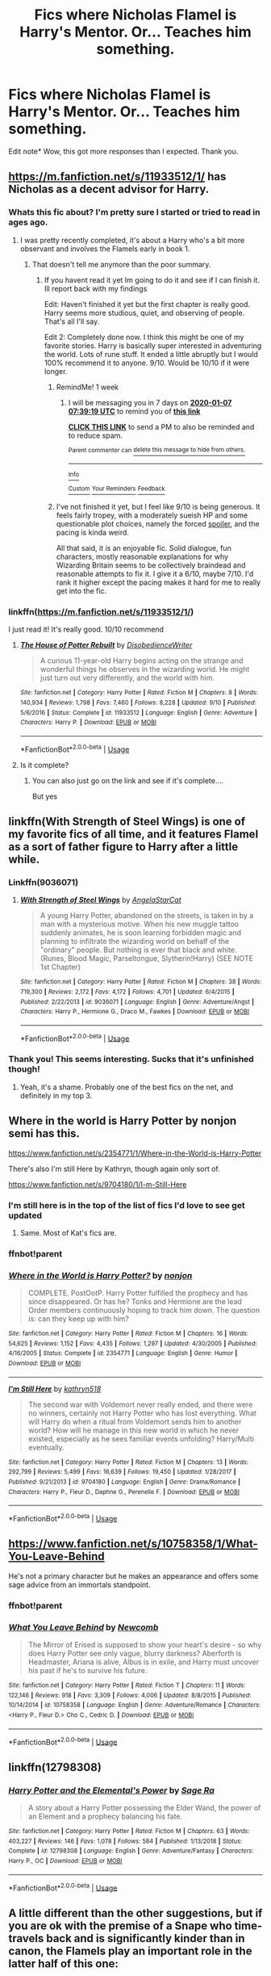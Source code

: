 #+TITLE: Fics where Nicholas Flamel is Harry's Mentor. Or... Teaches him something.

* Fics where Nicholas Flamel is Harry's Mentor. Or... Teaches him something.
:PROPERTIES:
:Author: frostking104
:Score: 40
:DateUnix: 1577686340.0
:DateShort: 2019-Dec-30
:FlairText: Request
:END:
Edit note* Wow, this got more responses than I expected. Thank you.


** [[https://m.fanfiction.net/s/11933512/1/]] has Nicholas as a decent advisor for Harry.
:PROPERTIES:
:Author: Shadowclonier
:Score: 9
:DateUnix: 1577686996.0
:DateShort: 2019-Dec-30
:END:

*** Whats this fic about? I'm pretty sure I started or tried to read in ages ago.
:PROPERTIES:
:Author: EpicBeardMan
:Score: 2
:DateUnix: 1577708041.0
:DateShort: 2019-Dec-30
:END:

**** I was pretty recently completed, it's about a Harry who's a bit more observant and involves the Flamels early in book 1.
:PROPERTIES:
:Author: diraniola
:Score: 2
:DateUnix: 1577721448.0
:DateShort: 2019-Dec-30
:END:

***** That doesn't tell me anymore than the poor summary.
:PROPERTIES:
:Author: EpicBeardMan
:Score: 1
:DateUnix: 1577745118.0
:DateShort: 2019-Dec-31
:END:

****** If you havent read it yet Im going to do it and see if I can finish it. Ill report back with my findings

Edit: Haven't finished it yet but the first chapter is really good. Harry seems more studious, quiet, and observing of people. That's all I'll say.

Edit 2: Completely done now. I think this might be one of my favorite stories. Harry is basically super interested in adventuring the world. Lots of rune stuff. It ended a little abruptly but I would 100% recommend it to anyone. 9/10. Would be 10/10 if it were longer.
:PROPERTIES:
:Author: BananaManV5
:Score: 2
:DateUnix: 1577773269.0
:DateShort: 2019-Dec-31
:END:

******* RemindMe! 1 week
:PROPERTIES:
:Author: Goodpie2
:Score: 1
:DateUnix: 1577777959.0
:DateShort: 2019-Dec-31
:END:

******** I will be messaging you in 7 days on [[http://www.wolframalpha.com/input/?i=2020-01-07%2007:39:19%20UTC%20To%20Local%20Time][*2020-01-07 07:39:19 UTC*]] to remind you of [[https://np.reddit.com/r/HPfanfiction/comments/ehi7in/fics_where_nicholas_flamel_is_harrys_mentor_or/fcmjmkq/?context=3][*this link*]]

[[https://np.reddit.com/message/compose/?to=RemindMeBot&subject=Reminder&message=%5Bhttps%3A%2F%2Fwww.reddit.com%2Fr%2FHPfanfiction%2Fcomments%2Fehi7in%2Ffics_where_nicholas_flamel_is_harrys_mentor_or%2Ffcmjmkq%2F%5D%0A%0ARemindMe%21%202020-01-07%2007%3A39%3A19%20UTC][*CLICK THIS LINK*]] to send a PM to also be reminded and to reduce spam.

^{Parent commenter can} [[https://np.reddit.com/message/compose/?to=RemindMeBot&subject=Delete%20Comment&message=Delete%21%20ehi7in][^{delete this message to hide from others.}]]

--------------

[[https://np.reddit.com/r/RemindMeBot/comments/e1bko7/remindmebot_info_v21/][^{Info}]]

[[https://np.reddit.com/message/compose/?to=RemindMeBot&subject=Reminder&message=%5BLink%20or%20message%20inside%20square%20brackets%5D%0A%0ARemindMe%21%20Time%20period%20here][^{Custom}]]
[[https://np.reddit.com/message/compose/?to=RemindMeBot&subject=List%20Of%20Reminders&message=MyReminders%21][^{Your Reminders}]]
[[https://np.reddit.com/message/compose/?to=Watchful1&subject=RemindMeBot%20Feedback][^{Feedback}]]
:PROPERTIES:
:Author: RemindMeBot
:Score: 1
:DateUnix: 1577777980.0
:DateShort: 2019-Dec-31
:END:


******* I've not finished it yet, but I feel like 9/10 is being generous. It feels fairly tropey, with a moderately sueish HP and some questionable plot choices, namely the forced [[#s][spoiler]], and the pacing is kinda weird.

All that said, it /is/ an enjoyable fic. Solid dialogue, fun characters, mostly reasonable explanations for why Wizarding Britain seems to be collectively braindead and reasonable attempts to fix it. I give it a 6/10, maybe 7/10. I'd rank it higher except the pacing makes it hard for me to really get into the fic.
:PROPERTIES:
:Author: Goodpie2
:Score: 1
:DateUnix: 1578386486.0
:DateShort: 2020-Jan-07
:END:


*** linkffn([[https://m.fanfiction.net/s/11933512/1/]])

I just read it! It's really good. 10/10 recommend
:PROPERTIES:
:Author: apostscript
:Score: 2
:DateUnix: 1577714044.0
:DateShort: 2019-Dec-30
:END:

**** [[https://www.fanfiction.net/s/11933512/1/][*/The House of Potter Rebuilt/*]] by [[https://www.fanfiction.net/u/1228238/DisobedienceWriter][/DisobedienceWriter/]]

#+begin_quote
  A curious 11-year-old Harry begins acting on the strange and wonderful things he observes in the wizarding world. He might just turn out very differently, and the world with him.
#+end_quote

^{/Site/:} ^{fanfiction.net} ^{*|*} ^{/Category/:} ^{Harry} ^{Potter} ^{*|*} ^{/Rated/:} ^{Fiction} ^{M} ^{*|*} ^{/Chapters/:} ^{8} ^{*|*} ^{/Words/:} ^{140,934} ^{*|*} ^{/Reviews/:} ^{1,798} ^{*|*} ^{/Favs/:} ^{7,460} ^{*|*} ^{/Follows/:} ^{8,228} ^{*|*} ^{/Updated/:} ^{9/10} ^{*|*} ^{/Published/:} ^{5/6/2016} ^{*|*} ^{/Status/:} ^{Complete} ^{*|*} ^{/id/:} ^{11933512} ^{*|*} ^{/Language/:} ^{English} ^{*|*} ^{/Genre/:} ^{Adventure} ^{*|*} ^{/Characters/:} ^{Harry} ^{P.} ^{*|*} ^{/Download/:} ^{[[http://www.ff2ebook.com/old/ffn-bot/index.php?id=11933512&source=ff&filetype=epub][EPUB]]} ^{or} ^{[[http://www.ff2ebook.com/old/ffn-bot/index.php?id=11933512&source=ff&filetype=mobi][MOBI]]}

--------------

*FanfictionBot*^{2.0.0-beta} | [[https://github.com/tusing/reddit-ffn-bot/wiki/Usage][Usage]]
:PROPERTIES:
:Author: FanfictionBot
:Score: 2
:DateUnix: 1577714055.0
:DateShort: 2019-Dec-30
:END:


**** Is it complete?
:PROPERTIES:
:Author: FinnD25
:Score: 1
:DateUnix: 1577720301.0
:DateShort: 2019-Dec-30
:END:

***** You can also just go on the link and see if it's complete....

But yes
:PROPERTIES:
:Author: MoleOfWar
:Score: 1
:DateUnix: 1577724402.0
:DateShort: 2019-Dec-30
:END:


** linkffn(With Strength of Steel Wings) is one of my favorite fics of all time, and it features Flamel as a sort of father figure to Harry after a little while.
:PROPERTIES:
:Author: Goodpie2
:Score: 9
:DateUnix: 1577702759.0
:DateShort: 2019-Dec-30
:END:

*** Linkffn(9036071)
:PROPERTIES:
:Author: rohan62442
:Score: 3
:DateUnix: 1577706709.0
:DateShort: 2019-Dec-30
:END:

**** [[https://www.fanfiction.net/s/9036071/1/][*/With Strength of Steel Wings/*]] by [[https://www.fanfiction.net/u/717542/AngelaStarCat][/AngelaStarCat/]]

#+begin_quote
  A young Harry Potter, abandoned on the streets, is taken in by a man with a mysterious motive. When his new muggle tattoo suddenly animates, he is soon learning forbidden magic and planning to infiltrate the wizarding world on behalf of the "ordinary" people. But nothing is ever that black and white. (Runes, Blood Magic, Parseltongue, Slytherin!Harry) (SEE NOTE 1st Chapter)
#+end_quote

^{/Site/:} ^{fanfiction.net} ^{*|*} ^{/Category/:} ^{Harry} ^{Potter} ^{*|*} ^{/Rated/:} ^{Fiction} ^{M} ^{*|*} ^{/Chapters/:} ^{38} ^{*|*} ^{/Words/:} ^{719,300} ^{*|*} ^{/Reviews/:} ^{2,172} ^{*|*} ^{/Favs/:} ^{4,172} ^{*|*} ^{/Follows/:} ^{4,701} ^{*|*} ^{/Updated/:} ^{6/4/2015} ^{*|*} ^{/Published/:} ^{2/22/2013} ^{*|*} ^{/id/:} ^{9036071} ^{*|*} ^{/Language/:} ^{English} ^{*|*} ^{/Genre/:} ^{Adventure/Angst} ^{*|*} ^{/Characters/:} ^{Harry} ^{P.,} ^{Hermione} ^{G.,} ^{Draco} ^{M.,} ^{Fawkes} ^{*|*} ^{/Download/:} ^{[[http://www.ff2ebook.com/old/ffn-bot/index.php?id=9036071&source=ff&filetype=epub][EPUB]]} ^{or} ^{[[http://www.ff2ebook.com/old/ffn-bot/index.php?id=9036071&source=ff&filetype=mobi][MOBI]]}

--------------

*FanfictionBot*^{2.0.0-beta} | [[https://github.com/tusing/reddit-ffn-bot/wiki/Usage][Usage]]
:PROPERTIES:
:Author: FanfictionBot
:Score: 1
:DateUnix: 1577706720.0
:DateShort: 2019-Dec-30
:END:


*** Thank you! This seems interesting. Sucks that it's unfinished though!
:PROPERTIES:
:Author: frostking104
:Score: 1
:DateUnix: 1577753756.0
:DateShort: 2019-Dec-31
:END:

**** Yeah, it's a shame. Probably one of the best fics on the net, and definitely in my top 3.
:PROPERTIES:
:Author: Goodpie2
:Score: 1
:DateUnix: 1577776556.0
:DateShort: 2019-Dec-31
:END:


** Where in the world is Harry Potter by nonjon semi has this.

[[https://www.fanfiction.net/s/2354771/1/Where-in-the-World-is-Harry-Potter]]

There's also I'm still Here by Kathryn, though again only sort of.

[[https://www.fanfiction.net/s/9704180/1/I-m-Still-Here]]
:PROPERTIES:
:Author: Avalon1632
:Score: 5
:DateUnix: 1577703984.0
:DateShort: 2019-Dec-30
:END:

*** I'm still here is in the top of the list of fics I'd love to see get updated
:PROPERTIES:
:Author: anontarg
:Score: 1
:DateUnix: 1577715307.0
:DateShort: 2019-Dec-30
:END:

**** Same. Most of Kat's fics are.
:PROPERTIES:
:Author: Avalon1632
:Score: 1
:DateUnix: 1577720561.0
:DateShort: 2019-Dec-30
:END:


*** ffnbot!parent
:PROPERTIES:
:Score: 1
:DateUnix: 1577782250.0
:DateShort: 2019-Dec-31
:END:


*** [[https://www.fanfiction.net/s/2354771/1/][*/Where in the World is Harry Potter?/*]] by [[https://www.fanfiction.net/u/649528/nonjon][/nonjon/]]

#+begin_quote
  COMPLETE. PostOotP. Harry Potter fulfilled the prophecy and has since disappeared. Or has he? Tonks and Hermione are the lead Order members continuously hoping to track him down. The question is: can they keep up with him?
#+end_quote

^{/Site/:} ^{fanfiction.net} ^{*|*} ^{/Category/:} ^{Harry} ^{Potter} ^{*|*} ^{/Rated/:} ^{Fiction} ^{M} ^{*|*} ^{/Chapters/:} ^{16} ^{*|*} ^{/Words/:} ^{54,625} ^{*|*} ^{/Reviews/:} ^{1,152} ^{*|*} ^{/Favs/:} ^{4,435} ^{*|*} ^{/Follows/:} ^{1,297} ^{*|*} ^{/Updated/:} ^{4/30/2005} ^{*|*} ^{/Published/:} ^{4/16/2005} ^{*|*} ^{/Status/:} ^{Complete} ^{*|*} ^{/id/:} ^{2354771} ^{*|*} ^{/Language/:} ^{English} ^{*|*} ^{/Genre/:} ^{Humor} ^{*|*} ^{/Download/:} ^{[[http://www.ff2ebook.com/old/ffn-bot/index.php?id=2354771&source=ff&filetype=epub][EPUB]]} ^{or} ^{[[http://www.ff2ebook.com/old/ffn-bot/index.php?id=2354771&source=ff&filetype=mobi][MOBI]]}

--------------

[[https://www.fanfiction.net/s/9704180/1/][*/I'm Still Here/*]] by [[https://www.fanfiction.net/u/4404355/kathryn518][/kathryn518/]]

#+begin_quote
  The second war with Voldemort never really ended, and there were no winners, certainly not Harry Potter who has lost everything. What will Harry do when a ritual from Voldemort sends him to another world? How will he manage in this new world in which he never existed, especially as he sees familiar events unfolding? Harry/Multi eventually.
#+end_quote

^{/Site/:} ^{fanfiction.net} ^{*|*} ^{/Category/:} ^{Harry} ^{Potter} ^{*|*} ^{/Rated/:} ^{Fiction} ^{M} ^{*|*} ^{/Chapters/:} ^{13} ^{*|*} ^{/Words/:} ^{292,799} ^{*|*} ^{/Reviews/:} ^{5,499} ^{*|*} ^{/Favs/:} ^{16,639} ^{*|*} ^{/Follows/:} ^{19,450} ^{*|*} ^{/Updated/:} ^{1/28/2017} ^{*|*} ^{/Published/:} ^{9/21/2013} ^{*|*} ^{/id/:} ^{9704180} ^{*|*} ^{/Language/:} ^{English} ^{*|*} ^{/Genre/:} ^{Drama/Romance} ^{*|*} ^{/Characters/:} ^{Harry} ^{P.,} ^{Fleur} ^{D.,} ^{Daphne} ^{G.,} ^{Perenelle} ^{F.} ^{*|*} ^{/Download/:} ^{[[http://www.ff2ebook.com/old/ffn-bot/index.php?id=9704180&source=ff&filetype=epub][EPUB]]} ^{or} ^{[[http://www.ff2ebook.com/old/ffn-bot/index.php?id=9704180&source=ff&filetype=mobi][MOBI]]}

--------------

*FanfictionBot*^{2.0.0-beta} | [[https://github.com/tusing/reddit-ffn-bot/wiki/Usage][Usage]]
:PROPERTIES:
:Author: FanfictionBot
:Score: 1
:DateUnix: 1577782266.0
:DateShort: 2019-Dec-31
:END:


** [[https://www.fanfiction.net/s/10758358/1/What-You-Leave-Behind]]

He's not a primary character but he makes an appearance and offers some sage advice from an immortals standpoint.
:PROPERTIES:
:Author: EpicBeardMan
:Score: 3
:DateUnix: 1577708148.0
:DateShort: 2019-Dec-30
:END:

*** ffnbot!parent
:PROPERTIES:
:Author: Miqdad_Suleman
:Score: 2
:DateUnix: 1577735036.0
:DateShort: 2019-Dec-30
:END:


*** [[https://www.fanfiction.net/s/10758358/1/][*/What You Leave Behind/*]] by [[https://www.fanfiction.net/u/4727972/Newcomb][/Newcomb/]]

#+begin_quote
  The Mirror of Erised is supposed to show your heart's desire - so why does Harry Potter see only vague, blurry darkness? Aberforth is Headmaster, Ariana is alive, Albus is in exile, and Harry must uncover his past if he's to survive his future.
#+end_quote

^{/Site/:} ^{fanfiction.net} ^{*|*} ^{/Category/:} ^{Harry} ^{Potter} ^{*|*} ^{/Rated/:} ^{Fiction} ^{T} ^{*|*} ^{/Chapters/:} ^{11} ^{*|*} ^{/Words/:} ^{122,146} ^{*|*} ^{/Reviews/:} ^{918} ^{*|*} ^{/Favs/:} ^{3,309} ^{*|*} ^{/Follows/:} ^{4,006} ^{*|*} ^{/Updated/:} ^{8/8/2015} ^{*|*} ^{/Published/:} ^{10/14/2014} ^{*|*} ^{/id/:} ^{10758358} ^{*|*} ^{/Language/:} ^{English} ^{*|*} ^{/Genre/:} ^{Adventure/Romance} ^{*|*} ^{/Characters/:} ^{<Harry} ^{P.,} ^{Fleur} ^{D.>} ^{Cho} ^{C.,} ^{Cedric} ^{D.} ^{*|*} ^{/Download/:} ^{[[http://www.ff2ebook.com/old/ffn-bot/index.php?id=10758358&source=ff&filetype=epub][EPUB]]} ^{or} ^{[[http://www.ff2ebook.com/old/ffn-bot/index.php?id=10758358&source=ff&filetype=mobi][MOBI]]}

--------------

*FanfictionBot*^{2.0.0-beta} | [[https://github.com/tusing/reddit-ffn-bot/wiki/Usage][Usage]]
:PROPERTIES:
:Author: FanfictionBot
:Score: 1
:DateUnix: 1577735051.0
:DateShort: 2019-Dec-30
:END:


** linkffn(12798308)
:PROPERTIES:
:Author: Wombarly
:Score: 2
:DateUnix: 1577700382.0
:DateShort: 2019-Dec-30
:END:

*** [[https://www.fanfiction.net/s/12798308/1/][*/Harry Potter and the Elemental's Power/*]] by [[https://www.fanfiction.net/u/9922227/Sage-Ra][/Sage Ra/]]

#+begin_quote
  A story about a Harry Potter possessing the Elder Wand, the power of an Element and a prophecy balancing his fate.
#+end_quote

^{/Site/:} ^{fanfiction.net} ^{*|*} ^{/Category/:} ^{Harry} ^{Potter} ^{*|*} ^{/Rated/:} ^{Fiction} ^{M} ^{*|*} ^{/Chapters/:} ^{63} ^{*|*} ^{/Words/:} ^{403,227} ^{*|*} ^{/Reviews/:} ^{146} ^{*|*} ^{/Favs/:} ^{1,078} ^{*|*} ^{/Follows/:} ^{584} ^{*|*} ^{/Published/:} ^{1/13/2018} ^{*|*} ^{/Status/:} ^{Complete} ^{*|*} ^{/id/:} ^{12798308} ^{*|*} ^{/Language/:} ^{English} ^{*|*} ^{/Genre/:} ^{Adventure/Fantasy} ^{*|*} ^{/Characters/:} ^{Harry} ^{P.,} ^{OC} ^{*|*} ^{/Download/:} ^{[[http://www.ff2ebook.com/old/ffn-bot/index.php?id=12798308&source=ff&filetype=epub][EPUB]]} ^{or} ^{[[http://www.ff2ebook.com/old/ffn-bot/index.php?id=12798308&source=ff&filetype=mobi][MOBI]]}

--------------

*FanfictionBot*^{2.0.0-beta} | [[https://github.com/tusing/reddit-ffn-bot/wiki/Usage][Usage]]
:PROPERTIES:
:Author: FanfictionBot
:Score: 1
:DateUnix: 1577700394.0
:DateShort: 2019-Dec-30
:END:


** A little different than the other suggestions, but if you are ok with the premise of a Snape who time-travels back and is significantly kinder than in canon, the Flamels play an important role in the latter half of this one:

To Shape And Change linkffn([[https://www.fanfiction.net/s/6413108/1/To-Shape-and-Change][https://www.fanfiction.net/s/6413108/1/]])
:PROPERTIES:
:Author: chattychemist
:Score: 2
:DateUnix: 1577723969.0
:DateShort: 2019-Dec-30
:END:

*** I've completed that one, but I don't remember Flamel... Maybe I should reread it. It's about time anyways.
:PROPERTIES:
:Author: frostking104
:Score: 1
:DateUnix: 1577753843.0
:DateShort: 2019-Dec-31
:END:


** The house of potter rebuilt has flamel giving some great advice to harry The intelligent potter he is one of Harry's mentors
:PROPERTIES:
:Author: anontarg
:Score: 1
:DateUnix: 1577715416.0
:DateShort: 2019-Dec-30
:END:


** [deleted]
:PROPERTIES:
:Score: 1
:DateUnix: 1577732058.0
:DateShort: 2019-Dec-30
:END:

*** Can I assume that you meant this one? There's a bug with ffn bot I think that only recognizes links and story IDs. linkffn(9720211)
:PROPERTIES:
:Author: frostking104
:Score: 2
:DateUnix: 1577754024.0
:DateShort: 2019-Dec-31
:END:

**** [[https://www.fanfiction.net/s/9720211/1/][*/The Merging/*]] by [[https://www.fanfiction.net/u/2102558/Shaydrall][/Shaydrall/]]

#+begin_quote
  To Harry Potter, Fifth Year seemed like the same as any other. Classmates, homework, new dangers, Voldemort risen in the shadows... the usual, even with a Dementor attack kicking things off. But how long can he maintain the illusion that everything is under control? As hope for a normal life slips away through his fingers, will Harry bear the weight of it all... or will it crush him?
#+end_quote

^{/Site/:} ^{fanfiction.net} ^{*|*} ^{/Category/:} ^{Harry} ^{Potter} ^{*|*} ^{/Rated/:} ^{Fiction} ^{T} ^{*|*} ^{/Chapters/:} ^{27} ^{*|*} ^{/Words/:} ^{402,897} ^{*|*} ^{/Reviews/:} ^{4,468} ^{*|*} ^{/Favs/:} ^{10,180} ^{*|*} ^{/Follows/:} ^{12,073} ^{*|*} ^{/Updated/:} ^{10/27/2018} ^{*|*} ^{/Published/:} ^{9/27/2013} ^{*|*} ^{/id/:} ^{9720211} ^{*|*} ^{/Language/:} ^{English} ^{*|*} ^{/Genre/:} ^{Adventure/Romance} ^{*|*} ^{/Characters/:} ^{Harry} ^{P.} ^{*|*} ^{/Download/:} ^{[[http://www.ff2ebook.com/old/ffn-bot/index.php?id=9720211&source=ff&filetype=epub][EPUB]]} ^{or} ^{[[http://www.ff2ebook.com/old/ffn-bot/index.php?id=9720211&source=ff&filetype=mobi][MOBI]]}

--------------

*FanfictionBot*^{2.0.0-beta} | [[https://github.com/tusing/reddit-ffn-bot/wiki/Usage][Usage]]
:PROPERTIES:
:Author: FanfictionBot
:Score: 1
:DateUnix: 1577754044.0
:DateShort: 2019-Dec-31
:END:


** linkffn([[https://m.fanfiction.net/s/8413047/1/]]) has this.
:PROPERTIES:
:Score: 1
:DateUnix: 1577702723.0
:DateShort: 2019-Dec-30
:END:

*** That was pretty good.

I wish it was complete.
:PROPERTIES:
:Score: 1
:DateUnix: 1577749646.0
:DateShort: 2019-Dec-31
:END:


*** [[https://www.fanfiction.net/s/8413047/1/][*/The Good Master/*]] by [[https://www.fanfiction.net/u/4183785/PeacefulCompassion][/PeacefulCompassion/]]

#+begin_quote
  Harry didn't have the authority of the Ministry. He didn't have the reputation of the Dark Lord. He didn't have the influence of Lucius Malfoy. At heart, he was a simple tailor. "But anyone who had heard of Harry Potter knew that he was more than just a simple tailor. He was a good master." Abused, wise-beyond-years Harry.
#+end_quote

^{/Site/:} ^{fanfiction.net} ^{*|*} ^{/Category/:} ^{Harry} ^{Potter} ^{*|*} ^{/Rated/:} ^{Fiction} ^{T} ^{*|*} ^{/Chapters/:} ^{30} ^{*|*} ^{/Words/:} ^{132,073} ^{*|*} ^{/Reviews/:} ^{308} ^{*|*} ^{/Favs/:} ^{1,022} ^{*|*} ^{/Follows/:} ^{1,337} ^{*|*} ^{/Updated/:} ^{2/15} ^{*|*} ^{/Published/:} ^{8/9/2012} ^{*|*} ^{/id/:} ^{8413047} ^{*|*} ^{/Language/:} ^{English} ^{*|*} ^{/Genre/:} ^{Hurt/Comfort/Friendship} ^{*|*} ^{/Characters/:} ^{Harry} ^{P.} ^{*|*} ^{/Download/:} ^{[[http://www.ff2ebook.com/old/ffn-bot/index.php?id=8413047&source=ff&filetype=epub][EPUB]]} ^{or} ^{[[http://www.ff2ebook.com/old/ffn-bot/index.php?id=8413047&source=ff&filetype=mobi][MOBI]]}

--------------

*FanfictionBot*^{2.0.0-beta} | [[https://github.com/tusing/reddit-ffn-bot/wiki/Usage][Usage]]
:PROPERTIES:
:Author: FanfictionBot
:Score: 1
:DateUnix: 1577702738.0
:DateShort: 2019-Dec-30
:END:
